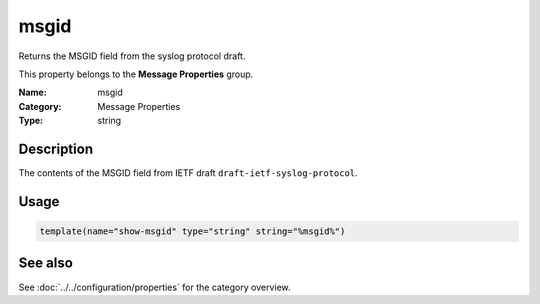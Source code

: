 .. _prop-message-msgid:
.. _properties.message.msgid:

msgid
=====

.. index::
   single: properties; msgid
   single: msgid

.. summary-start

Returns the MSGID field from the syslog protocol draft.

.. summary-end

This property belongs to the **Message Properties** group.

:Name: msgid
:Category: Message Properties
:Type: string

Description
-----------
The contents of the MSGID field from IETF draft
``draft-ietf-syslog-protocol``.

Usage
-----
.. _properties.message.msgid-usage:

.. code-block:: rsyslog

   template(name="show-msgid" type="string" string="%msgid%")

See also
--------
See :doc:`../../configuration/properties` for the category overview.

